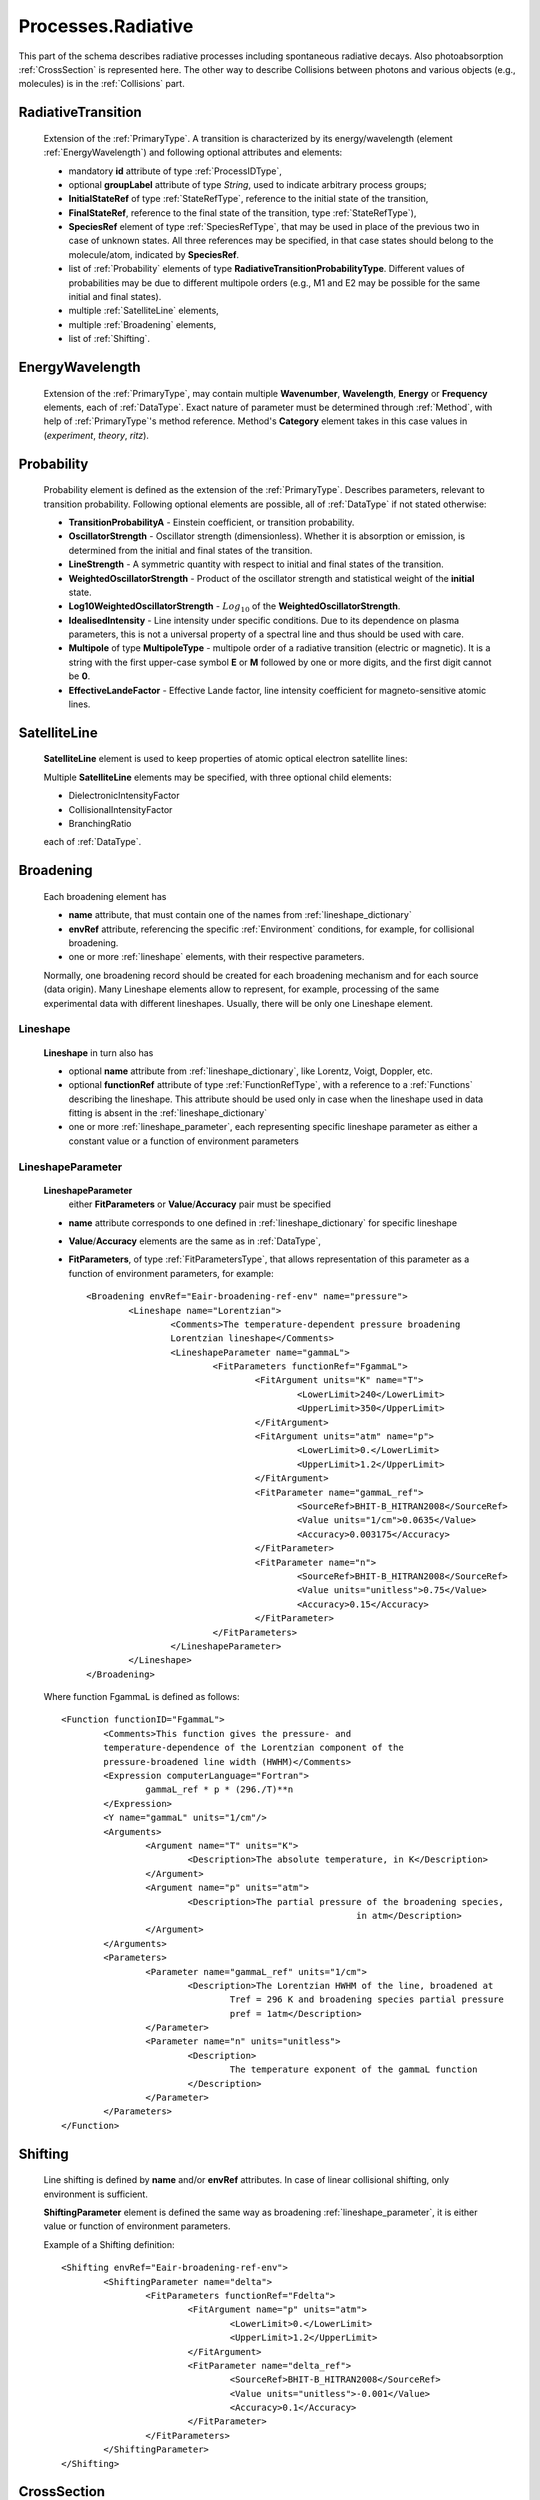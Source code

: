 .. _Radiative:

Processes.Radiative
======================

This part of the schema describes radiative processes including spontaneous
radiative decays. Also photoabsorption :ref:`CrossSection` is represented here.
The other way to describe Collisions between photons and various objects (e.g.,
molecules) is in the :ref:`Collisions` part.

.. image:: images/radiative/Radiative.png


.. _RadiativeTransition:

RadiativeTransition
--------------------------

	Extension of the :ref:`PrimaryType`. A transition is characterized by its
	energy/wavelength (element :ref:`EnergyWavelength`) and following optional attributes and elements:
	
	*	mandatory **id** attribute of type :ref:`ProcessIDType`,
	*	optional **groupLabel** attribute of type *String*, used to indicate arbitrary process groups;
	*	**InitialStateRef** of type :ref:`StateRefType`, reference to the initial state of the transition,
	*	**FinalStateRef**, reference to the final state of the transition, type :ref:`StateRefType`),
	*	**SpeciesRef** element of type :ref:`SpeciesRefType`, that may be used in place of the previous two
		in case of unknown states. All three references may be specified, in that case states should belong
		to the molecule/atom, indicated by **SpeciesRef**.
	*	list of :ref:`Probability` elements of type **RadiativeTransitionProbabilityType**.
		Different values of probabilities may be due to different multipole orders
		(e.g., M1 and E2 may be possible for the same initial and final states).
	*	multiple :ref:`SatelliteLine` elements,
	*	multiple :ref:`Broadening` elements,
	*	list of :ref:`Shifting`.

	.. image:: images/radiative/RadTrans.png

.. _EnergyWavelength:

EnergyWavelength
-------------------

	Extension of the :ref:`PrimaryType`, may contain multiple **Wavenumber**, **Wavelength**, **Energy** 
	or **Frequency** elements, each of :ref:`DataType`. Exact nature of parameter must be determined through 
	:ref:`Method`, with help of :ref:`PrimaryType`'s method reference. Method's **Category** element takes in this
	case values in (*experiment*, *theory*, *ritz*).

	.. image:: images/radiative/EnergyWavelength.png
	

.. _Probability:

Probability
-------------

	Probability element is defined as the extension of the :ref:`PrimaryType`. 
	Describes parameters, relevant to transition probability.
	Following optional elements are possible, all of :ref:`DataType` if not stated otherwise:
	
	*	**TransitionProbabilityA** - Einstein coefficient, or transition probability.
	*	**OscillatorStrength** - Oscillator strength (dimensionless). Whether it is absorption or emission, is
		determined from the initial and final states of the transition.
	*	**LineStrength** - A symmetric quantity with respect to initial and final states of the
		transition.
	*	**WeightedOscillatorStrength** - Product of the oscillator strength and statistical weight of the **initial**
		state.
	*	**Log10WeightedOscillatorStrength** - :math:`Log_{10}` of the **WeightedOscillatorStrength**.
	*	**IdealisedIntensity** - Line intensity under specific conditions. Due to its dependence on plasma
		parameters, this is not a universal property of a spectral line and thus
		should be used with care.
	*	**Multipole** of type **MultipoleType** - multipole order of a radiative transition (electric or magnetic). 
		It is a string with the first upper-case symbol **E** or **M** followed by one or more digits, 
		and the first digit cannot be **0**.
	*	**EffectiveLandeFactor** - Effective Lande factor, line intensity coefficient for magneto-sensitive atomic lines.

	.. image:: images/radiative/Probability.png
	


.. _SatelliteLine:

SatelliteLine
---------------
	
	**SatelliteLine** element is used to keep properties of atomic optical electron satellite lines:
	
	.. image:: images/radiative/SatelliteLine.png
	
	Multiple **SatelliteLine** elements may be specified, with three optional child elements:
	
	*	DielectronicIntensityFactor
	*	CollisionalIntensityFactor
	*	BranchingRatio
	
	each of :ref:`DataType`.


.. _Broadening:

Broadening
-----------------

	.. image:: images/radiative/Broadening.png
		:alt:	Broadening element
	
	Each broadening element has 
	
	-	**name** attribute, that must contain one of the names from :ref:`lineshape_dictionary`
	
	-	**envRef** attribute, referencing the specific :ref:`Environment` conditions, 
		for example, for collisional broadening.
	
	-	one or more :ref:`lineshape` elements, with their respective parameters.
	
	Normally, one broadening record should be created for each broadening mechanism 
	and for each source (data origin).
	Many Lineshape elements allow to represent, for example, 
	processing of the same experimental data with different lineshapes. 
	Usually, there will be only one Lineshape element.
	
.. _lineshape:

Lineshape
```````````````````	
	.. image:: images/radiative/LineShape.png
		:alt:	Lineshape element exploded
	
	**Lineshape** in turn also has 
	
	-	optional **name** attribute from :ref:`lineshape_dictionary`, like Lorentz, Voigt, Doppler, etc.
	
	-	optional **functionRef** attribute of type :ref:`FunctionRefType`, with a reference to a :ref:`Functions`
		describing the lineshape. This attribute should be used only in case when the lineshape 
		used in data fitting is absent in the :ref:`lineshape_dictionary`
	
	-	one or more :ref:`lineshape_parameter`, each representing specific lineshape parameter 
		as either a constant value or a function of environment parameters
	
.. _lineshape_parameter:

LineshapeParameter
```````````````````````
	
	.. image:: images/radiative/LineShapeParameter.png
		:alt:	LineshapeParameter element exploded
	
	**LineshapeParameter**
		either **FitParameters** or **Value**/**Accuracy** pair must be specified
	
	- **name** attribute corresponds to one defined in :ref:`lineshape_dictionary` for specific lineshape
	
	- **Value**/**Accuracy** elements are the same as in :ref:`DataType`,
	
	- **FitParameters**, of type :ref:`FitParametersType`, that allows representation of this parameter as a function of environment parameters, for example::
	
		<Broadening envRef="Eair-broadening-ref-env" name="pressure">
			<Lineshape name="Lorentzian">
				<Comments>The temperature-dependent pressure broadening 
				Lorentzian lineshape</Comments>
				<LineshapeParameter name="gammaL">
					<FitParameters functionRef="FgammaL">
						<FitArgument units="K" name="T">
							<LowerLimit>240</LowerLimit>
							<UpperLimit>350</UpperLimit>
						</FitArgument>
						<FitArgument units="atm" name="p">
							<LowerLimit>0.</LowerLimit>
							<UpperLimit>1.2</UpperLimit>
						</FitArgument>
						<FitParameter name="gammaL_ref">
							<SourceRef>BHIT-B_HITRAN2008</SourceRef>
							<Value units="1/cm">0.0635</Value>
							<Accuracy>0.003175</Accuracy>
						</FitParameter>
						<FitParameter name="n">
							<SourceRef>BHIT-B_HITRAN2008</SourceRef>
							<Value units="unitless">0.75</Value>
							<Accuracy>0.15</Accuracy>
						</FitParameter>
					</FitParameters>
				</LineshapeParameter>
			</Lineshape>
		</Broadening>
	
	Where function FgammaL is defined as follows::
	
		<Function functionID="FgammaL">
			<Comments>This function gives the pressure- and 
			temperature-dependence of the Lorentzian component of the 
			pressure-broadened line width (HWHM)</Comments>
			<Expression computerLanguage="Fortran">
				gammaL_ref * p * (296./T)**n
			</Expression>
			<Y name="gammaL" units="1/cm"/>
			<Arguments>
				<Argument name="T" units="K">
					<Description>The absolute temperature, in K</Description>
				</Argument>
				<Argument name="p" units="atm">
					<Description>The partial pressure of the broadening species,
									in atm</Description>
				</Argument>
			</Arguments>
			<Parameters>
				<Parameter name="gammaL_ref" units="1/cm">
					<Description>The Lorentzian HWHM of the line, broadened at
						Tref = 296 K and broadening species partial pressure
						pref = 1atm</Description>
				</Parameter>
				<Parameter name="n" units="unitless">
					<Description>
						The temperature exponent of the gammaL function
					</Description>
				</Parameter>
			</Parameters>
		</Function>
	

.. _Shifting:

Shifting
-----------------

	.. image:: images/radiative/Shifting.png
		:alt:	Shifting element exploded
		
	Line shifting is defined by **name** and/or **envRef** attributes. 
	In case of linear collisional shifting, only environment is sufficient.
	
	**ShiftingParameter** element is defined the same way as broadening :ref:`lineshape_parameter`, 
	it is either value or function of environment parameters.
	
	Example of a Shifting definition::
	
		<Shifting envRef="Eair-broadening-ref-env">
			<ShiftingParameter name="delta">
				<FitParameters functionRef="Fdelta">
					<FitArgument name="p" units="atm">
						<LowerLimit>0.</LowerLimit>
						<UpperLimit>1.2</UpperLimit>
					</FitArgument>
					<FitParameter name="delta_ref">
						<SourceRef>BHIT-B_HITRAN2008</SourceRef>
						<Value units="unitless">-0.001</Value>
						<Accuracy>0.1</Accuracy>
					</FitParameter>
				</FitParameters>
			</ShiftingParameter>
		</Shifting>
	
	


.. _CrossSection:

CrossSection
-------------------

	Among with **RadiativeTransition** elements, :ref:`Radiative` processes block has a **CrossSection** element,
	which allows description of
	absorption cross-section data and vibrational bands assignment in case of complex molecules.
	
	
	.. image:: images/radiative/CrossSection.png
		:alt:	RadiativeTransition child elements
		
	-	optional **envRef** attribute allows to point to the :ref:`environment` relevant to the cross-section,
	-	mandatory **id** attribute of type :ref:`ProcessIDType` should contain a unique process reference id,
	-	optional **groupLabel** attribute may contain an arbitrary group label string,
	-	**Description**, **X** and **Y** elements describe cross-section data in tabular form, 
		where **X** can be absorbed radiation frequency, wavelength or wavenumber in a form of a list of values or sequence.
		**Y** then represents a sequence of sigma values.
	
	- 	**Species** element may have **StateRef** and/or **SpeciesRef** child elements, indicating species or specific states,
		to which crossection data applies.
	
	-	**BandAssignment** allows to indicate specific vibrational modes in cross-section data.
	
	.. image:: images/radiative/BandAssignment.png
		:alt:	CrossSection BandAssignment element
		
		
Example cross-sections record
``````````````````````````````````
	
	*Warning:* **DataList** is truncated for clarity, originally it contains 880 space-separated numbers.
	You may see the original element in schema examples (*tests/valid/azulene-working.xml*).
	
	::

		<CrossSection id="PCtest01">
			<SourceRef>B_NIST1</SourceRef>
			
			<Description>The IR transmittance cross section of azulene from the NIST 
			Standard Reference Data Program Collection</Description>
			
			<X parameter="wavenumber" units="1/cm">
				<LinearSequence n="880" units="1/cm" a0="450." a1="4"/>
			</X>
			<Y parameter="sigma" units="arbitrary">
				<DataList n="880">
					0 85 94 .. 102
				</DataList>    
			</Y>
			
			<Species>
				<SpeciesRef>X-CUFNKYGDVFVPHO-UHFFFAOYAT</SpeciesRef>
				<StateRef>SX_Azulene-1</StateRef>
			</Species>
			
			<BandAssignment name="2v1+v2">
				<BandCentre>
					<Value units="1/cm">410</Value>
					<Accuracy>2</Accuracy>
				</BandCentre>
				<BandWidth>
					<Value units="1/cm">40</Value>
					<Accuracy>5</Accuracy>
				</BandWidth>
				<Modes>
					<DeltaV modeID="V1">2</DeltaV>
					<DeltaV modeID="V2">1</DeltaV>
				</Modes>
			</BandAssignment>
			<BandAssignment name="3v4+2v5">
				<BandCentre>
					<Value units="1/cm">1657</Value>
					<Accuracy>10</Accuracy>
				</BandCentre>
				<BandWidth>
					<Value units="1/cm">120</Value>
					<Accuracy>15.5</Accuracy>
				</BandWidth>
				<Modes>
					<DeltaV modeID="V2">3</DeltaV>
					<DeltaV modeID="V3">2</DeltaV>
				</Modes>
			</BandAssignment>
			
		</CrossSection>
		

